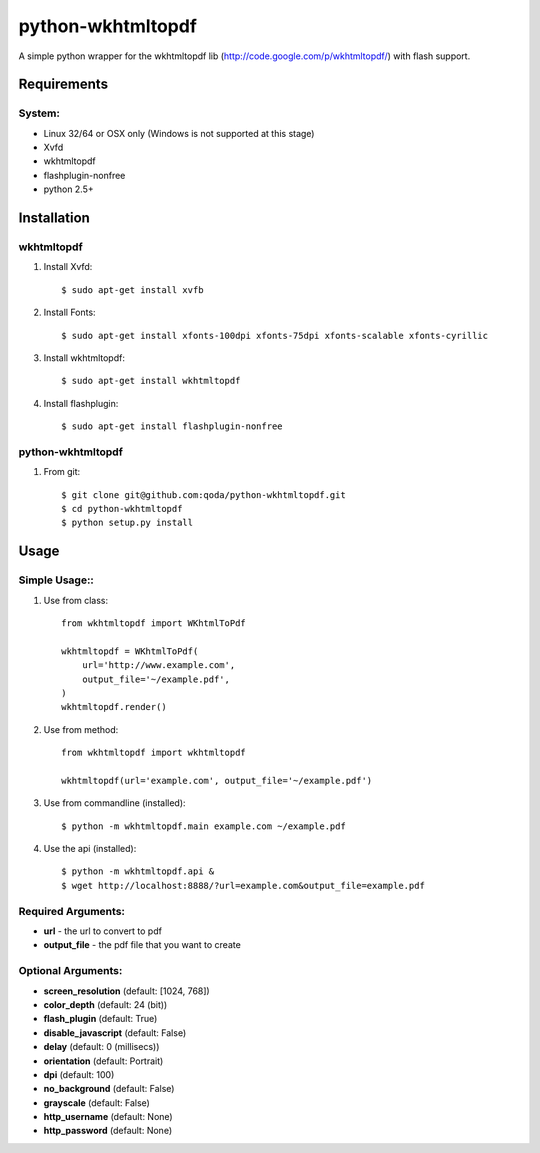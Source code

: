 python-wkhtmltopdf
==================
A simple python wrapper for the wkhtmltopdf lib (http://code.google.com/p/wkhtmltopdf/) with flash support.

Requirements
------------

System:
~~~~~~~

- Linux 32/64 or OSX only (Windows is not supported at this stage)
- Xvfd
- wkhtmltopdf
- flashplugin-nonfree
- python 2.5+

Installation
------------

wkhtmltopdf
~~~~~~~~~~~

1. Install Xvfd::

    $ sudo apt-get install xvfb
    
2. Install Fonts::

    $ sudo apt-get install xfonts-100dpi xfonts-75dpi xfonts-scalable xfonts-cyrillic
    
3. Install wkhtmltopdf::
        
    $ sudo apt-get install wkhtmltopdf
    
4. Install flashplugin::
        
    $ sudo apt-get install flashplugin-nonfree

python-wkhtmltopdf
~~~~~~~~~~~~~~~~~~

1. From git::

    $ git clone git@github.com:qoda/python-wkhtmltopdf.git
    $ cd python-wkhtmltopdf
    $ python setup.py install

Usage
-----

Simple Usage::
~~~~~~~~~~~~~~

1. Use from class::
    
    from wkhtmltopdf import WKhtmlToPdf
    
    wkhtmltopdf = WKhtmlToPdf(
        url='http://www.example.com',
        output_file='~/example.pdf',
    )
    wkhtmltopdf.render()
        
2. Use from method::
        
    from wkhtmltopdf import wkhtmltopdf
    
    wkhtmltopdf(url='example.com', output_file='~/example.pdf')
        
3. Use from commandline (installed)::
        
    $ python -m wkhtmltopdf.main example.com ~/example.pdf
        
4. Use the api (installed)::
        
    $ python -m wkhtmltopdf.api &   
    $ wget http://localhost:8888/?url=example.com&output_file=example.pdf
        
Required Arguments:
~~~~~~~~~~~~~~~~~~~

- **url** - the url to convert to pdf
- **output_file** - the pdf file that you want to create
        
Optional Arguments:
~~~~~~~~~~~~~~~~~~~

- **screen_resolution** (default: [1024, 768])
- **color_depth** (default: 24 (bit))
- **flash_plugin** (default: True)
- **disable_javascript** (default: False)
- **delay** (default: 0 (millisecs))
- **orientation** (default: Portrait)
- **dpi** (default: 100)
- **no_background** (default: False)
- **grayscale** (default: False)
- **http_username** (default: None)
- **http_password** (default: None)
    